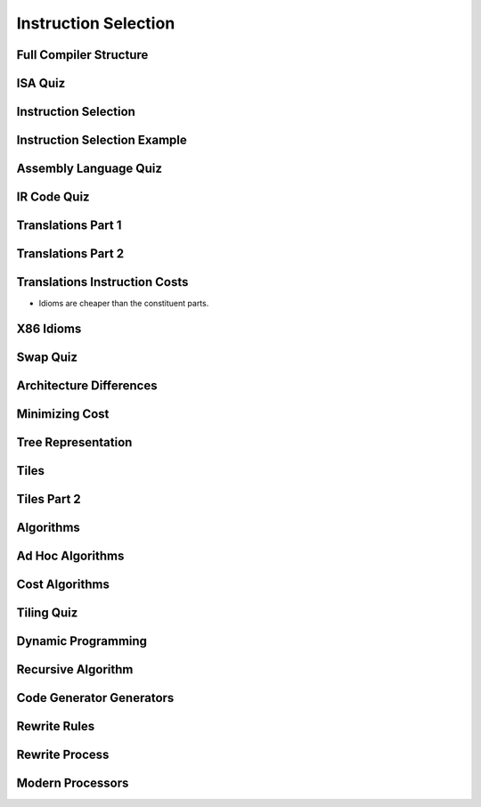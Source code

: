 Instruction Selection
=====================

Full Compiler Structure
-----------------------

.. image:: https://dl.dropbox.com/s/fzzr3vfkutayxzo/Screenshot%202017-07-05%2005.50.12.png?dl=0
   :align: center
   :height: 300
   :width: 450

.. image:: https://dl.dropbox.com/s/a0rxphyho4jlqt4/Screenshot%202017-07-05%2005.51.25.png?dl=0
   :align: center
   :height: 300
   :width: 450


.. image:: https://dl.dropbox.com/s/ccgowdpp0wwz5do/Screenshot%202017-07-05%2005.52.25.png?dl=0
   :align: center
   :height: 300
   :width: 450


ISA Quiz
--------

.. image:: https://dl.dropbox.com/s/54886okzlay9ha6/Screenshot%202017-07-05%2005.58.54.png?dl=0
   :align: center
   :height: 300
   :width: 450


Instruction Selection
---------------------

.. image:: https://dl.dropbox.com/s/dwshss90x1el6w2/Screenshot%202017-07-05%2006.00.54.png?dl=0
   :align: center
   :height: 300
   :width: 450

.. image:: https://dl.dropbox.com/s/bl15133nc50hqxq/Screenshot%202017-07-05%2006.01.46.png?dl=0
   :align: center
   :height: 300
   :width: 450

.. image:: https://dl.dropbox.com/s/kx6mn7p271evps8/Screenshot%202017-07-05%2006.02.33.png?dl=0
   :align: center
   :height: 300
   :width: 450

Instruction Selection Example
-----------------------------

.. image:: https://dl.dropbox.com/s/llhp29hjjzslflx/Screenshot%202017-07-05%2006.04.21.png?dl=0
   :align: center
   :height: 300
   :width: 450

.. image:: https://dl.dropbox.com/s/hp39qfaqomyowh2/Screenshot%202017-07-05%2006.05.55.png?dl=0
   :align: center
   :height: 300
   :width: 450


.. image:: https://dl.dropbox.com/s/q6fpfct9c9zcygv/Screenshot%202017-07-05%2006.06.16.png?dl=0
   :align: center
   :height: 300
   :width: 450


Assembly Language Quiz
----------------------

.. image:: https://dl.dropbox.com/s/z1jtuona0bxtevp/Screenshot%202017-07-05%2006.11.40.png?dl=0
   :align: center
   :height: 300
   :width: 450


IR Code Quiz
------------

.. image:: https://dl.dropbox.com/s/66ncn7xqw5wdzp5/Screenshot%202017-07-05%2006.38.00.png?dl=0
   :align: center
   :height: 300
   :width: 450


Translations Part 1
-------------------

.. image:: https://dl.dropbox.com/s/ss51m9kscv196hp/Screenshot%202017-07-05%2006.41.36.png?dl=0
   :align: center
   :height: 300
   :width: 450


Translations Part 2
-------------------

.. image:: https://dl.dropbox.com/s/d8w260cex206hbw/Screenshot%202017-07-05%2006.46.51.png?dl=0
   :align: center
   :height: 300
   :width: 450

.. image:: https://dl.dropbox.com/s/n1rfggwm8g715sm/Screenshot%202017-07-05%2006.47.40.png?dl=0
   :align: center
   :height: 300
   :width: 450


Translations Instruction Costs
------------------------------

.. image:: https://dl.dropbox.com/s/65jyu0uxg425ga7/Screenshot%202017-07-05%2006.49.09.png?dl=0
   :align: center
   :height: 300
   :width: 450

* Idioms are cheaper than the constituent parts.

X86 Idioms
----------

.. image:: https://dl.dropbox.com/s/uvwl5xajx7svr12/Screenshot%202017-07-05%2006.50.56.png?dl=0
   :align: center
   :height: 300
   :width: 450


Swap Quiz
---------

.. image:: https://dl.dropbox.com/s/ppplrrgenu4l1e1/Screenshot%202017-07-05%2006.54.44.png?dl=0
   :align: center
   :height: 300
   :width: 450

.. image:: https://dl.dropbox.com/s/zmoqf2vhb3u30hh/Screenshot%202017-07-05%2006.55.13.png?dl=0
   :align: center
   :height: 300
   :width: 450


Architecture Differences
------------------------

.. image:: https://dl.dropbox.com/s/k3oudmwz4exkq5w/Screenshot%202017-07-05%2006.56.35.png?dl=0
   :align: center
   :height: 300
   :width: 450


.. image:: https://dl.dropbox.com/s/fknrzlnh42qb7hr/Screenshot%202017-07-05%2006.57.24.png?dl=0
   :align: center
   :height: 300
   :width: 450


.. image:: https://dl.dropbox.com/s/mu16g9w6r1fezbg/Screenshot%202017-07-05%2006.58.10.png?dl=0
   :align: center
   :height: 300
   :width: 450


Minimizing Cost
---------------

.. image:: https://dl.dropbox.com/s/0d5jwy63vyp0x4w/Screenshot%202017-07-05%2007.00.38.png?dl=0
   :align: center
   :height: 300
   :width: 450

.. image:: https://dl.dropbox.com/s/007t8hupv7kuic9/Screenshot%202017-07-05%2007.01.23.png?dl=0
   :align: center
   :height: 300
   :width: 450

.. image:: https://dl.dropbox.com/s/88la3yvj4cq1v5g/Screenshot%202017-07-05%2007.02.40.png?dl=0
   :align: center
   :height: 300
   :width: 450


Tree Representation
-------------------

.. image:: https://dl.dropbox.com/s/cqjc6x81fgonn3k/Screenshot%202017-07-05%2007.04.06.png?dl=0
   :align: center
   :height: 300
   :width: 450


.. image:: https://dl.dropbox.com/s/k4w1tiylvny9t5y/Screenshot%202017-07-05%2007.05.23.png?dl=0
   :align: center
   :height: 300
   :width: 450

.. image:: https://dl.dropbox.com/s/6wz9xd9rsiiorng/Screenshot%202017-07-05%2007.05.41.png?dl=0
   :align: center
   :height: 300
   :width: 450


Tiles
-----

.. image:: https://dl.dropbox.com/s/y33ioqyst38zz60/Screenshot%202017-07-05%2007.07.33.png?dl=0
   :align: center
   :height: 300
   :width: 450

.. image:: https://dl.dropbox.com/s/uvy8lsi014wozgv/Screenshot%202017-07-05%2007.08.35.png?dl=0
   :align: center
   :height: 300
   :width: 450


Tiles Part 2
------------

.. image:: https://dl.dropbox.com/s/xr7qu07n78do8bb/Screenshot%202017-07-05%2021.48.04.png?dl=0
   :align: center
   :height: 300
   :width: 450

.. image:: https://dl.dropbox.com/s/nlegbfayvoq6221/Screenshot%202017-07-05%2021.48.48.png?dl=0
   :align: center
   :height: 300
   :width: 450


.. image:: https://dl.dropbox.com/s/nz0lbd7mm1qnrdn/Screenshot%202017-07-05%2021.49.01.png?dl=0
   :align: center
   :height: 300
   :width: 450


.. image:: https://dl.dropbox.com/s/yz67f5k0ilyvouz/Screenshot%202017-07-05%2021.49.20.png?dl=0
   :align: center
   :height: 300
   :width: 450


Algorithms
----------

.. image:: https://dl.dropbox.com/s/1evifkwzca5f51k/Screenshot%202017-07-05%2021.52.58.png?dl=0
   :align: center
   :height: 300
   :width: 450

.. image:: https://dl.dropbox.com/s/1lj89shrxsj9egq/Screenshot%202017-07-05%2021.51.59.png?dl=0
   :align: center
   :height: 300
   :width: 450


Ad Hoc Algorithms
-----------------

.. image:: https://dl.dropbox.com/s/0x1bqarnrhxt86m/Screenshot%202017-07-05%2021.54.31.png?dl=0
   :align: center
   :height: 300
   :width: 450

.. image:: https://dl.dropbox.com/s/l9dva192n9crhks/Screenshot%202017-07-05%2021.56.51.png?dl=0
   :align: center
   :height: 300
   :width: 450


Cost Algorithms
---------------

.. image:: https://dl.dropbox.com/s/t8j96j5y0uer7vk/Screenshot%202017-07-05%2021.57.25.png?dl=0
   :align: center
   :height: 300
   :width: 450

.. image:: https://dl.dropbox.com/s/69yfg4bqj9hdfrm/Screenshot%202017-07-05%2021.57.55.png?dl=0
   :align: center
   :height: 300
   :width: 450

.. image:: https://dl.dropbox.com/s/hp0nkolztowz60m/Screenshot%202017-07-05%2021.58.10.png?dl=0
   :align: center
   :height: 300
   :width: 450

Tiling Quiz
-----------

.. image:: https://dl.dropbox.com/s/nho0x6mvb950lky/Screenshot%202017-07-05%2021.59.01.png?dl=0
   :align: center
   :height: 300
   :width: 450

Dynamic Programming
-------------------

.. image:: https://dl.dropbox.com/s/afqipqmbsznz3mm/Screenshot%202017-07-05%2022.02.11.png?dl=0
   :align: center
   :height: 300
   :width: 450

.. image:: https://dl.dropbox.com/s/f2qb5nau24blnr4/Screenshot%202017-07-05%2022.02.28.png?dl=0
   :align: center
   :height: 300
   :width: 450

Recursive Algorithm
-------------------

.. image:: https://dl.dropbox.com/s/jwmfz821g057ije/Screenshot%202017-07-05%2022.03.14.png?dl=0
   :align: center
   :height: 300
   :width: 450

.. image:: https://dl.dropbox.com/s/ubb2o5v2fjw1by4/Screenshot%202017-07-05%2022.03.31.png?dl=0
   :align: center
   :height: 300
   :width: 450

Code Generator Generators
-------------------------

.. image:: https://dl.dropbox.com/s/hpk9szb67dmjn1x/Screenshot%202017-07-05%2022.04.16.png?dl=0
   :align: center
   :height: 300
   :width: 450

.. image:: https://dl.dropbox.com/s/fzfvj9n9wdfdjzy/Screenshot%202017-07-05%2022.04.41.png?dl=0
   :align: center
   :height: 300
   :width: 450

.. image:: https://dl.dropbox.com/s/z3jb7zv66ycktnm/Screenshot%202017-07-05%2022.04.59.png?dl=0
   :align: center
   :height: 300
   :width: 450

.. image:: https://dl.dropbox.com/s/dr45io8wxllk2a0/Screenshot%202017-07-05%2022.05.21.png?dl=0
   :align: center
   :height: 300
   :width: 450

.. image:: https://dl.dropbox.com/s/6q02nv216670i99/Screenshot%202017-07-05%2022.05.40.png?dl=0
   :align: center
   :height: 300
   :width: 450


.. image:: https://dl.dropbox.com/s/dtoyehibvtps4xm/Screenshot%202017-07-05%2022.06.07.png?dl=0
   :align: center
   :height: 300
   :width: 450

Rewrite Rules
-------------

.. image:: https://dl.dropbox.com/s/f9da8qyc9kw35xn/Screenshot%202017-07-05%2022.06.56.png?dl=0
   :align: center
   :height: 300
   :width: 450

.. image:: https://dl.dropbox.com/s/fw6e8ml961pj7v8/Screenshot%202017-07-05%2022.07.22.png?dl=0
   :align: center
   :height: 300
   :width: 450

.. image:: https://dl.dropbox.com/s/vxt4hraqqw2lbat/Screenshot%202017-07-05%2022.07.41.png?dl=0
   :align: center
   :height: 300
   :width: 450


Rewrite Process
---------------

.. image:: https://dl.dropbox.com/s/7x18lpknmzcec5p/Screenshot%202017-07-05%2022.08.52.png?dl=0
   :align: center
   :height: 300
   :width: 450


Modern Processors
-----------------

.. image:: https://dl.dropbox.com/s/m788yk3l4ftyav7/Screenshot%202017-07-05%2022.09.38.png?dl=0
   :align: center
   :height: 300
   :width: 450

.. image:: https://dl.dropbox.com/s/ldpf16w0c09r4xo/Screenshot%202017-07-05%2022.10.06.png?dl=0
   :align: center
   :height: 300
   :width: 450


